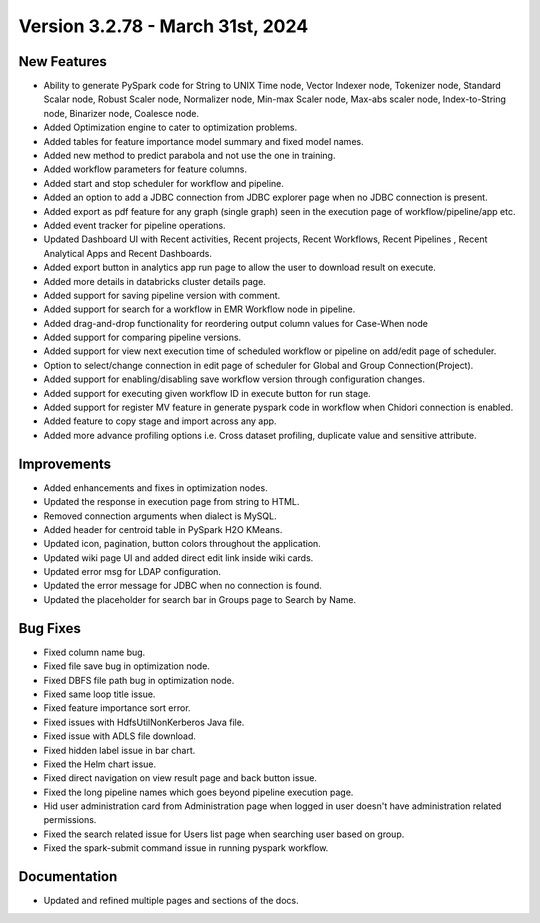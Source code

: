 Version 3.2.78 - March 31st, 2024
=============

New Features
-------------  
  
* Ability to generate PySpark code for String to UNIX Time node, Vector Indexer node, Tokenizer node, Standard Scalar node, Robust Scaler node, Normalizer node, Min-max Scaler node, Max-abs scaler node, Index-to-String node, Binarizer node, Coalesce node.
* Added Optimization engine to cater to optimization problems.
* Added tables for feature importance model summary and fixed model names.
* Added new method to predict parabola and not use the one in training.
* Added workflow parameters for feature columns.
* Added start and stop scheduler for workflow and pipeline.
* Added an option to add a JDBC connection from JDBC explorer page when no JDBC connection is present.
* Added export as pdf feature for any graph (single graph) seen in the execution page of workflow/pipeline/app etc.
* Added event tracker for pipeline operations.
* Updated Dashboard UI with Recent activities, Recent projects, Recent Workflows, Recent Pipelines , Recent Analytical Apps and Recent Dashboards.
* Added export button in analytics app run page to allow the user to download result on execute.
* Added more details in databricks cluster details page.
* Added support for saving pipeline version with comment.
* Added support for search for a workflow in EMR Workflow node in pipeline.
* Added drag-and-drop functionality for reordering output column values for Case-When node
* Added support for comparing pipeline versions.
* Added support for view next execution time of scheduled workflow or pipeline on add/edit page of scheduler.
* Option to select/change connection in edit page of scheduler for Global and Group Connection(Project).
* Added support for enabling/disabling save workflow version through configuration changes.
* Added support for executing given workflow ID in execute button for run stage.
* Added support for register MV feature in generate pyspark code in workflow when Chidori connection is enabled.
* Added feature to copy stage and import across any app.
* Added more advance profiling options i.e. Cross dataset profiling, duplicate value and sensitive attribute.

Improvements
-----------  
  
* Added enhancements and fixes in optimization nodes.
* Updated the response in execution page from string to HTML.
* Removed connection arguments when dialect is MySQL.
* Added header for centroid table in PySpark H2O KMeans.
* Updated icon, pagination, button colors throughout the application.
* Updated wiki page UI and added direct edit link inside wiki cards.
* Updated error msg for LDAP configuration.
* Updated the error message for JDBC when no connection is found.
* Updated the placeholder for search bar in Groups page to Search by Name.


Bug Fixes
----------
* Fixed column name bug.
* Fixed file save bug in optimization node.
* Fixed DBFS file path bug in optimization node.
* Fixed same loop title issue.
* Fixed feature importance sort error.
* Fixed issues with HdfsUtilNonKerberos Java file.
* Fixed issue with ADLS file download.
* Fixed hidden label issue in bar chart.
* Fixed the Helm chart issue.
* Fixed direct navigation on view result page and back button issue.
* Fixed the long pipeline names which goes beyond pipeline execution page.
* Hid user administration card from Administration page when logged in user doesn't have administration related permissions.
* Fixed the search related issue for Users list page when searching user based on group.
* Fixed the spark-submit command issue in running pyspark workflow.

Documentation
-----------

* Updated and refined multiple pages and sections of the docs.


